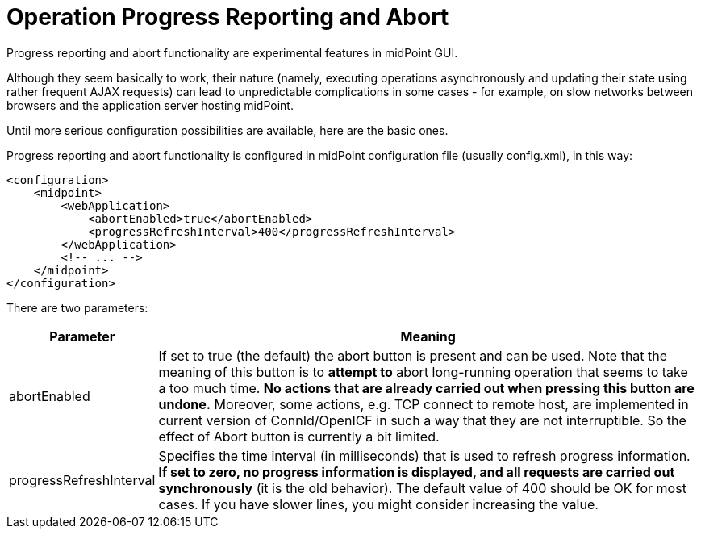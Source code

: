= Operation Progress Reporting and Abort
:page-wiki-name: Configuring progress reporting and abort functionality HOWTO
:page-wiki-id: 17235999
:page-wiki-metadata-create-user: mederly
:page-wiki-metadata-create-date: 2014-09-17T12:34:34.186+02:00
:page-wiki-metadata-modify-user: mederly
:page-wiki-metadata-modify-date: 2014-09-17T12:34:35.186+02:00
:page-upkeep-status: yellow

Progress reporting and abort functionality are experimental features in midPoint GUI.

Although they seem basically to work, their nature (namely, executing operations asynchronously and updating their state using rather frequent AJAX requests) can lead to unpredictable complications in some cases - for example, on slow networks between browsers and the application server hosting midPoint.

Until more serious configuration possibilities are available, here are the basic ones.

Progress reporting and abort functionality is configured in midPoint configuration file (usually config.xml), in this way:

[source,xml]
----
<configuration>
    <midpoint>
        <webApplication>
            <abortEnabled>true</abortEnabled>
            <progressRefreshInterval>400</progressRefreshInterval>
        </webApplication>
        <!-- ... -->
    </midpoint>
</configuration>
----

There are two parameters:

[%autowidth]
|===
| Parameter | Meaning

| abortEnabled
| If set to true (the default) the abort button is present and can be used.
Note that the meaning of this button is to *attempt to* abort long-running operation that seems to take a too much time.
*No actions that are already carried out when pressing this button are undone.* Moreover, some actions, e.g. TCP connect to remote host, are implemented in current version of ConnId/OpenICF in such a way that they are not interruptible.
So the effect of Abort button is currently a bit limited.


| progressRefreshInterval
| Specifies the time interval (in milliseconds) that is used to refresh progress information.
*If set to zero, no progress information is displayed, and all requests are carried out synchronously* (it is the old behavior).
The default value of 400 should be OK for most cases.
If you have slower lines, you might consider increasing the value.

|===